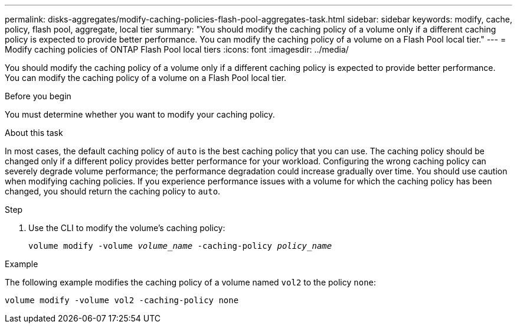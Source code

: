 ---
permalink: disks-aggregates/modify-caching-policies-flash-pool-aggregates-task.html
sidebar: sidebar
keywords: modify, cache, policy, flash pool, aggregate, local tier
summary: "You should modify the caching policy of a volume only if a different caching policy is expected to provide better performance. You can modify the caching policy of a volume on a Flash Pool local tier."
---
= Modify caching policies of ONTAP Flash Pool local tiers 
:icons: font
:imagesdir: ../media/

[.lead]
You should modify the caching policy of a volume only if a different caching policy is expected to provide better performance. You can modify the caching policy of a volume on a Flash Pool local tier.

.Before you begin

You must determine whether you want to modify your caching policy.

.About this task

In most cases, the default caching policy of `auto` is the best caching policy that you can use. The caching policy should be changed only if a different policy provides better performance for your workload. Configuring the wrong caching policy can severely degrade volume performance; the performance degradation could increase gradually over time. You should use caution when modifying caching policies. If you experience performance issues with a volume for which the caching policy has been changed, you should return the caching policy to `auto`.


.Step

. Use the CLI to modify the volume's caching policy:
+
`volume modify -volume _volume_name_ -caching-policy _policy_name_`

.Example

The following example modifies the caching policy of a volume named `vol2` to the policy `none`:

`volume modify -volume vol2 -caching-policy none`

// 2025-Mar-6, ONTAPDOC-2850
// BURT 1485072, 08-30-2022
